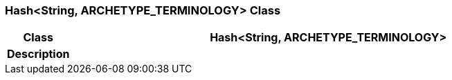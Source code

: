=== Hash<String, ARCHETYPE_TERMINOLOGY> Class

[cols="^1,3,5"]
|===
h|*Class*
2+^h|*Hash<String, ARCHETYPE_TERMINOLOGY>*

h|*Description*
2+a|

|===
